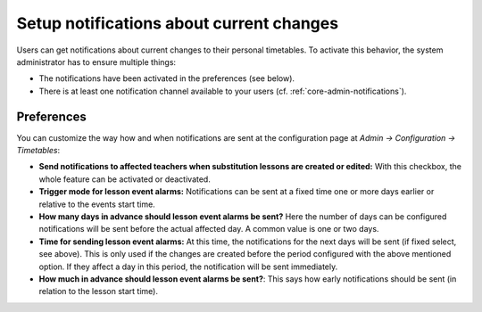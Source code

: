 Setup notifications about current changes
=========================================

Users can get notifications about current changes to their personal timetables.
To activate this behavior, the system administrator has to ensure multiple things:

* The notifications have been activated in the preferences (see below).
* There is at least one notification channel available to your users (cf. :ref:`core-admin-notifications`).

Preferences
-----------

You can customize the way how and when notifications are sent at the configuration page at *Admin → Configuration → Timetables*:

* **Send notifications to affected teachers when substitution lessons are created or edited:**
  With this checkbox, the whole feature can be activated or deactivated.
* **Trigger mode for lesson event alarms:** Notifications can be sent at a fixed time one or more days earlier or relative to the events start time.
* **How many days in advance should lesson event alarms be sent?** Here the number of days can be configured notifications will be sent
  before the actual affected day. A common value is one or two days.
* **Time for sending lesson event alarms:** At this time, the notifications for the next days will be sent (if fixed select, see above).
  This is only used if the changes are created before the period configured with the above mentioned option. If they affect a day in this period,
  the notification will be sent immediately.
* **How much in advance should lesson event alarms be sent?**: This says how early notifications should be sent (in relation to the lesson start time).
